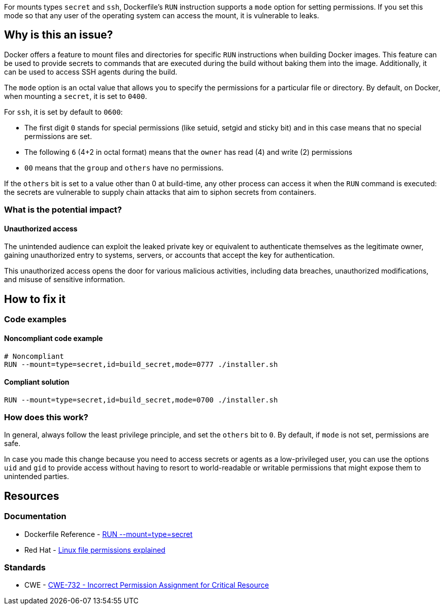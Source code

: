 For mounts types `secret` and `ssh`, Dockerfile's `RUN` instruction supports a
`mode` option for setting permissions. If you set this mode so that any user of
the operating system can access the mount, it is vulnerable to leaks.

== Why is this an issue?

Docker offers a feature to mount files and directories for specific `RUN`
instructions when building Docker images. This feature can be used to provide
secrets to commands that are executed during the build without baking them
into the image. Additionally, it can be used to access SSH agents during the
build.

The `mode` option is an octal value that allows you to specify the permissions
for a particular file or directory. By default, on Docker, when mounting a
`secret`, it is set to `0400`.

For `ssh`, it is set by default to `0600`:

* The first digit `0` stands for special permissions (like setuid, setgid and
sticky bit) and in this case means that no special permissions are set.

* The following `6` (4+2 in octal format) means that the `owner` has read (4)
and write (2) permissions

* `00` means that the `group` and `others` have no permissions.

If the `others` bit is set to a value other than 0 at build-time, any other
process can access it when the `RUN` command is executed: the secrets are
vulnerable to supply chain attacks that aim to siphon secrets from containers.

=== What is the potential impact?

==== Unauthorized access

The unintended audience can exploit the leaked private key or equivalent to
authenticate themselves as the legitimate owner, gaining unauthorized entry to
systems, servers, or accounts that accept the key for authentication.

This unauthorized access opens the door for various malicious activities,
including data breaches, unauthorized modifications, and misuse of sensitive
information.

== How to fix it

=== Code examples

==== Noncompliant code example

[source,docker,diff-id=1,diff-type=noncompliant]
----
# Noncompliant
RUN --mount=type=secret,id=build_secret,mode=0777 ./installer.sh
----

==== Compliant solution

[source,docker,diff-id=1,diff-type=compliant]
----
RUN --mount=type=secret,id=build_secret,mode=0700 ./installer.sh
----

=== How does this work?

In general, always follow the least privilege principle, and set the `others`
bit to `0`. By default, if `mode` is not set, permissions are safe.

In case you made this change because you need to access secrets or agents as a
low-privileged user, you can use the options `uid` and `gid` to provide access
without having to resort to world-readable or writable permissions that might
expose them to unintended parties.

== Resources

=== Documentation

* Dockerfile Reference - https://docs.docker.com/engine/reference/builder/#run---mounttypesecret[RUN --mount=type=secret]
* Red Hat - https://www.redhat.com/sysadmin/linux-file-permissions-explained[Linux file permissions explained]

=== Standards

* CWE - https://cwe.mitre.org/data/definitions/732[CWE-732 - Incorrect Permission Assignment for Critical Resource]


ifdef::env-github,rspecator-view[]

'''
== Implementation Specification
(visible only on this page)

=== Message

For secret:

 * Remove world permissions for this sensitive file.

For ssh:

 * Remove world permissions for this sensitive agent.



'''
endif::env-github,rspecator-view[]

